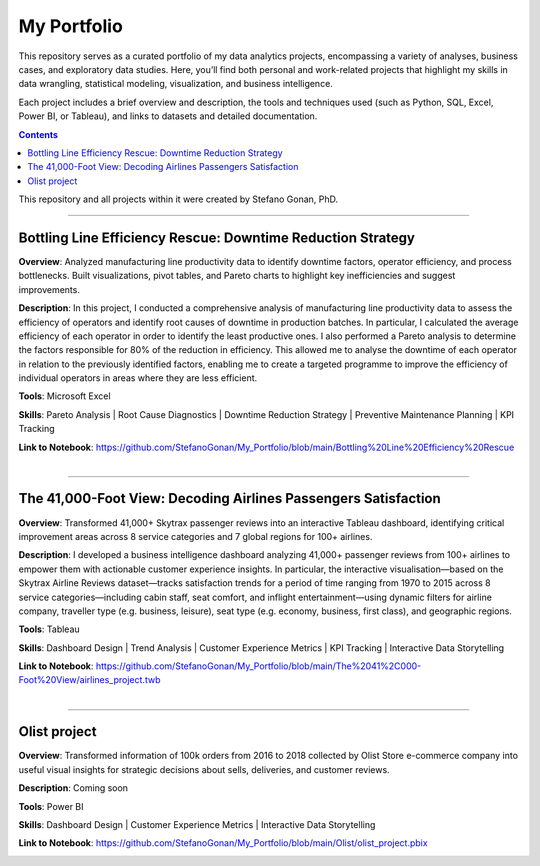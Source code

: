 My Portfolio
============

This repository serves as a curated portfolio of my data analytics projects, encompassing a variety of analyses, business cases, and exploratory data studies. Here, you’ll find both personal and work-related projects that highlight my skills in data wrangling, statistical modeling, visualization, and business intelligence.

Each project includes a brief overview and description, the tools and techniques used (such as Python, SQL, Excel, Power BI, or Tableau), and links to datasets and detailed documentation.

.. contents::

This repository and all projects within it were created by Stefano Gonan, PhD.

-------------------------------------------------------------------------------

Bottling Line Efficiency Rescue: Downtime Reduction Strategy
############################################################

**Overview**:  
Analyzed manufacturing line productivity data to identify downtime factors, operator efficiency, and process bottlenecks. Built visualizations, pivot tables, and Pareto charts to highlight key inefficiencies and suggest improvements.

**Description**:  
In this project, I conducted a comprehensive analysis of manufacturing line productivity data to assess the efficiency of operators and identify root causes of downtime in production batches. In particular, I calculated the average efficiency of each operator in order to identify the least productive ones. I also performed a Pareto analysis to determine the factors responsible for 80% of the reduction in efficiency. This allowed me to analyse the downtime of each operator in relation to the previously identified factors, enabling me to create a targeted programme to improve the efficiency of individual operators in areas where they are less efficient.

**Tools**: Microsoft Excel

**Skills**:  
Pareto Analysis | Root Cause Diagnostics | Downtime Reduction Strategy | Preventive Maintenance Planning | KPI Tracking

**Link to Notebook**: https://github.com/StefanoGonan/My_Portfolio/blob/main/Bottling%20Line%20Efficiency%20Rescue

.. figure:: /images/Bottling_Line_Efficiency_Rescue.png
    :align: right
    :alt: alternate text
    :figclass: align-right

-------------------------------------------------------------------------------

The 41,000-Foot View: Decoding Airlines Passengers Satisfaction
###############################################################

**Overview**:  
Transformed 41,000+ Skytrax passenger reviews into an interactive Tableau dashboard, identifying critical improvement areas across 8 service categories and 7 global regions for 100+ airlines.

**Description**:  
I developed a business intelligence dashboard analyzing 41,000+ passenger reviews from 100+ airlines to empower them with actionable customer experience insights. In particular, the interactive visualisation—based on the Skytrax Airline Reviews dataset—tracks satisfaction trends for a period of time ranging from 1970 to 2015 across 8 service categories—including cabin staff, seat comfort, and inflight entertainment—using dynamic filters for airline company, traveller type (e.g. business, leisure), seat type (e.g. economy, business, first class), and geographic regions.

**Tools**:  
Tableau  

**Skills**:  
Dashboard Design | Trend Analysis | Customer Experience Metrics | KPI Tracking | Interactive Data Storytelling

**Link to Notebook**: https://github.com/StefanoGonan/My_Portfolio/blob/main/The%2041%2C000-Foot%20View/airlines_project.twb

.. figure:: /images/The_41,000-Foot_View.png
    :align: right
    :alt: alternate text
    :figclass: align-right

-------------------------------------------------------------------------------

Olist project
###############################################################

**Overview**:  
Transformed information of 100k orders from 2016 to 2018 collected by Olist Store e-commerce company into useful visual insights for strategic decisions about sells, deliveries, and customer reviews.

**Description**:  
Coming soon

**Tools**:  
Power BI  

**Skills**:  
Dashboard Design | Customer Experience Metrics | Interactive Data Storytelling

**Link to Notebook**: https://github.com/StefanoGonan/My_Portfolio/blob/main/Olist/olist_project.pbix

.. figure:: /images/olist_project_dashboard.png
    :align: right
    :alt: alternate text
    :figclass: align-right
